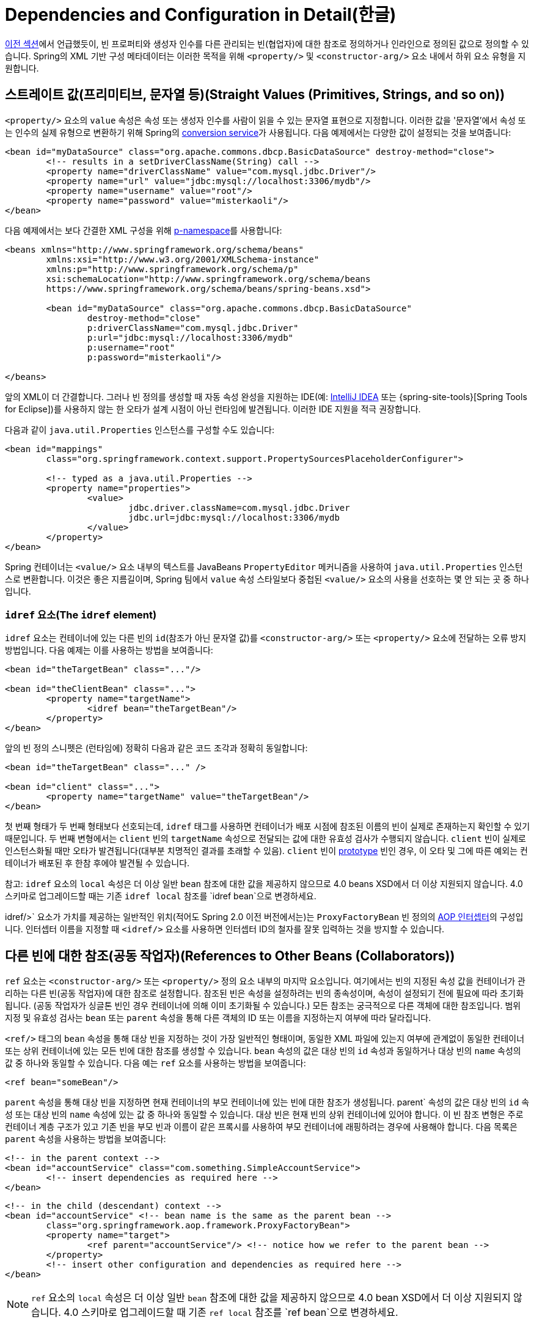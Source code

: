 [[beans-factory-properties-detailed]]
= Dependencies and Configuration in Detail(한글)

xref:core/beans/dependencies/factory-collaborators.adoc[이전 섹션]에서 언급했듯이, 빈 프로퍼티와 생성자 인수를 다른 관리되는 빈(협업자)에 대한 참조로 정의하거나 인라인으로 정의된 값으로 정의할 수 있습니다.
Spring의 XML 기반 구성 메타데이터는 이러한 목적을 위해 `<property/>` 및 `<constructor-arg/>` 요소 내에서 하위 요소 유형을 지원합니다.


[[beans-value-element]]
== 스트레이트 값(프리미티브, 문자열 등)(Straight Values (Primitives, Strings, and so on))


`<property/>` 요소의 `value` 속성은 속성 또는 생성자 인수를 사람이 읽을 수 있는 문자열 표현으로 지정합니다.
이러한 값을 '문자열'에서 속성 또는 인수의 실제 유형으로 변환하기 위해 Spring의 xref:core/validation/convert.adoc#core-convert-ConversionService-API[conversion service]가 사용됩니다.
다음 예제에서는 다양한 값이 설정되는 것을 보여줍니다:

[source,xml,indent=0,subs="verbatim,quotes"]
----
	<bean id="myDataSource" class="org.apache.commons.dbcp.BasicDataSource" destroy-method="close">
		<!-- results in a setDriverClassName(String) call -->
		<property name="driverClassName" value="com.mysql.jdbc.Driver"/>
		<property name="url" value="jdbc:mysql://localhost:3306/mydb"/>
		<property name="username" value="root"/>
		<property name="password" value="misterkaoli"/>
	</bean>
----

다음 예제에서는 보다 간결한 XML 구성을 위해 xref:core/beans/dependencies/factory-properties-detailed.adoc#beans-p-namespace[p-namespace]를 사용합니다:

[source,xml,indent=0,subs="verbatim,quotes"]
----
	<beans xmlns="http://www.springframework.org/schema/beans"
		xmlns:xsi="http://www.w3.org/2001/XMLSchema-instance"
		xmlns:p="http://www.springframework.org/schema/p"
		xsi:schemaLocation="http://www.springframework.org/schema/beans
		https://www.springframework.org/schema/beans/spring-beans.xsd">

		<bean id="myDataSource" class="org.apache.commons.dbcp.BasicDataSource"
			destroy-method="close"
			p:driverClassName="com.mysql.jdbc.Driver"
			p:url="jdbc:mysql://localhost:3306/mydb"
			p:username="root"
			p:password="misterkaoli"/>

	</beans>
----

앞의 XML이 더 간결합니다.
그러나 빈 정의를 생성할 때 자동 속성 완성을 지원하는 IDE(예: https://www.jetbrains.com/idea/[IntelliJ IDEA] 또는 {spring-site-tools}[Spring Tools for Eclipse])를 사용하지 않는 한 오타가 설계 시점이 아닌 런타임에 발견됩니다.
이러한 IDE 지원을 적극 권장합니다.

다음과 같이 `java.util.Properties` 인스턴스를 구성할 수도 있습니다:

[source,xml,indent=0,subs="verbatim,quotes"]
----
	<bean id="mappings"
		class="org.springframework.context.support.PropertySourcesPlaceholderConfigurer">

		<!-- typed as a java.util.Properties -->
		<property name="properties">
			<value>
				jdbc.driver.className=com.mysql.jdbc.Driver
				jdbc.url=jdbc:mysql://localhost:3306/mydb
			</value>
		</property>
	</bean>
----

Spring 컨테이너는 `<value/>` 요소 내부의 텍스트를 JavaBeans `PropertyEditor` 메커니즘을 사용하여 `java.util.Properties` 인스턴스로 변환합니다.
이것은 좋은 지름길이며, Spring 팀에서 `value` 속성 스타일보다 중첩된 `<value/>` 요소의 사용을 선호하는 몇 안 되는 곳 중 하나입니다.

[[beans-idref-element]]
=== `idref` 요소(The `idref` element)

`idref` 요소는 컨테이너에 있는 다른 빈의 `id`(참조가 아닌 문자열 값)를 `<constructor-arg/>` 또는 `<property/>` 요소에 전달하는 오류 방지 방법입니다.
다음 예제는 이를 사용하는 방법을 보여줍니다:

[source,xml,indent=0,subs="verbatim,quotes"]
----
	<bean id="theTargetBean" class="..."/>

	<bean id="theClientBean" class="...">
		<property name="targetName">
			<idref bean="theTargetBean"/>
		</property>
	</bean>
----

앞의 빈 정의 스니펫은 (런타임에) 정확히 다음과 같은
코드 조각과 정확히 동일합니다:

[source,xml,indent=0,subs="verbatim,quotes"]
----
	<bean id="theTargetBean" class="..." />

	<bean id="client" class="...">
		<property name="targetName" value="theTargetBean"/>
	</bean>
----

첫 번째 형태가 두 번째 형태보다 선호되는데, `idref` 태그를 사용하면 컨테이너가 배포 시점에 참조된 이름의 빈이 실제로 존재하는지 확인할 수 있기 때문입니다.
두 번째 변형에서는 `client` 빈의 `targetName` 속성으로 전달되는 값에 대한 유효성 검사가 수행되지 않습니다.
`client` 빈이 실제로 인스턴스화될 때만 오타가 발견됩니다(대부분 치명적인 결과를 초래할 수 있음).
`client` 빈이 xref:core/beans/factory-scopes.adoc[prototype] 빈인 경우, 이 오타 및 그에 따른 예외는 컨테이너가 배포된 후 한참 후에야 발견될 수 있습니다.

참고: `idref` 요소의 `local` 속성은 더 이상 일반 `bean` 참조에 대한 값을 제공하지 않으므로 4.0 beans XSD에서 더 이상 지원되지 않습니다.
4.0 스키마로 업그레이드할 때는 기존 `idref local` 참조를 `idref bean`으로 변경하세요.

idref/>` 요소가 가치를 제공하는 일반적인 위치(적어도 Spring 2.0 이전 버전에서는)는 `ProxyFactoryBean` 빈 정의의 xref:core/aop-api/pfb.adoc#aop-pfb-1[AOP 인터셉터]의 구성입니다.
인터셉터 이름을 지정할 때 `<idref/>` 요소를 사용하면 인터셉터 ID의 철자를 잘못 입력하는 것을 방지할 수 있습니다.


[[beans-ref-element]]
== 다른 빈에 대한 참조(공동 작업자)(References to Other Beans (Collaborators))

`ref` 요소는 `<constructor-arg/>` 또는 `<property/>` 정의 요소 내부의 마지막 요소입니다.
여기에서는 빈의 지정된 속성 값을 컨테이너가 관리하는 다른 빈(공동 작업자)에 대한 참조로 설정합니다.
참조된 빈은 속성을 설정하려는 빈의 종속성이며, 속성이 설정되기 전에 필요에 따라 초기화됩니다.
(공동 작업자가 싱글톤 빈인 경우 컨테이너에 의해 이미 초기화될 수 있습니다.) 모든 참조는 궁극적으로 다른 객체에 대한 참조입니다.
범위 지정 및 유효성 검사는 `bean` 또는 `parent` 속성을 통해 다른 객체의 ID 또는 이름을 지정하는지 여부에 따라 달라집니다.

`<ref/>` 태그의 `bean` 속성을 통해 대상 빈을 지정하는 것이 가장 일반적인 형태이며, 동일한 XML 파일에 있는지 여부에 관계없이 동일한 컨테이너 또는 상위 컨테이너에 있는 모든 빈에 대한 참조를 생성할 수 있습니다.
`bean` 속성의 값은 대상 빈의 `id` 속성과 동일하거나 대상 빈의 `name` 속성의 값 중 하나와 동일할 수 있습니다.
다음 예는 `ref` 요소를 사용하는 방법을 보여줍니다:

[source,xml,indent=0,subs="verbatim,quotes"]
----
	<ref bean="someBean"/>
----

`parent` 속성을 통해 대상 빈을 지정하면 현재 컨테이너의 부모 컨테이너에 있는 빈에 대한 참조가 생성됩니다.
parent` 속성의 값은 대상 빈의 `id` 속성 또는 대상 빈의 `name` 속성에 있는 값 중 하나와 동일할 수 있습니다.
대상 빈은 현재 빈의 상위 컨테이너에 있어야 합니다.
이 빈 참조 변형은 주로 컨테이너 계층 구조가 있고 기존 빈을 부모 빈과 이름이 같은 프록시를 사용하여 부모 컨테이너에 래핑하려는 경우에 사용해야 합니다.
다음 목록은 `parent` 속성을 사용하는 방법을 보여줍니다:

[source,xml,indent=0,subs="verbatim,quotes"]
----
	<!-- in the parent context -->
	<bean id="accountService" class="com.something.SimpleAccountService">
		<!-- insert dependencies as required here -->
	</bean>
----

[source,xml,indent=0,subs="verbatim,quotes"]
----
	<!-- in the child (descendant) context -->
	<bean id="accountService" <!-- bean name is the same as the parent bean -->
		class="org.springframework.aop.framework.ProxyFactoryBean">
		<property name="target">
			<ref parent="accountService"/> <!-- notice how we refer to the parent bean -->
		</property>
		<!-- insert other configuration and dependencies as required here -->
	</bean>
----

NOTE: `ref` 요소의 `local` 속성은 더 이상 일반 `bean` 참조에 대한 값을 제공하지 않으므로 4.0 bean XSD에서 더 이상 지원되지 않습니다.
4.0 스키마로 업그레이드할 때 기존 `ref local` 참조를 `ref bean`으로 변경하세요.


[[beans-inner-beans]]
== 내부 빈(Inner Beans)

다음 예제에서 볼 수 있듯이 `<property/>` 또는 `<constructor-arg/>` 요소 안의 `<bean/>` 요소는 내부 빈을 정의합니다:

[source,xml,indent=0,subs="verbatim,quotes"]
----
	<bean id="outer" class="...">
		<!-- instead of using a reference to a target bean, simply define the target bean inline -->
		<property name="target">
			<bean class="com.example.Person"> <!-- this is the inner bean -->
				<property name="name" value="Fiona Apple"/>
				<property name="age" value="25"/>
			</bean>
		</property>
	</bean>
----

내부 빈 정의에는 정의된 ID나 이름이 필요하지 않습니다.
지정된 경우 컨테이너는 이러한 값을 식별자로 사용하지 않습니다.
또한 내부 빈은 항상 익명이며 항상 외부 빈과 함께 생성되므로 컨테이너는 생성 시 `scope` 플래그를 무시합니다.
내부 빈에 독립적으로 접근하거나 둘러싸는 빈이 아닌 다른 협업 빈에 주입하는 것은 불가능합니다.

코너 케이스로서, 예를 들어 싱글톤 빈 내에 포함된 요청 범위 내부 빈에 대해 사용자 정의 범위에서 소멸 콜백을 수신할 수 있습니다.
내부 빈 인스턴스의 생성은 포함된 빈에 연결되지만, 파기 콜백을 통해 요청 범위의 라이프사이클에 참여할 수 있습니다.
이것은 일반적인 시나리오가 아닙니다.
내부 빈은 일반적으로 단순히 포함 빈의 범위를 공유합니다.


[[beans-collection-elements]]
== Collections

<`list/>`, `<set/>`, `<map/>`, `<props/>` 요소는 각각 Java `Collection` 유형 `List`, `Set`, `Map` 및 `Properties`의 속성 및 인수를 설정합니다.
다음 예제는 사용 방법을 보여줍니다:

[source,xml,indent=0,subs="verbatim,quotes"]
----
	<bean id="moreComplexObject" class="example.ComplexObject">
		<!-- results in a setAdminEmails(java.util.Properties) call -->
		<property name="adminEmails">
			<props>
				<prop key="administrator">administrator@example.org</prop>
				<prop key="support">support@example.org</prop>
				<prop key="development">development@example.org</prop>
			</props>
		</property>
		<!-- results in a setSomeList(java.util.List) call -->
		<property name="someList">
			<list>
				<value>a list element followed by a reference</value>
				<ref bean="myDataSource" />
			</list>
		</property>
		<!-- results in a setSomeMap(java.util.Map) call -->
		<property name="someMap">
			<map>
				<entry key="an entry" value="just some string"/>
				<entry key="a ref" value-ref="myDataSource"/>
			</map>
		</property>
		<!-- results in a setSomeSet(java.util.Set) call -->
		<property name="someSet">
			<set>
				<value>just some string</value>
				<ref bean="myDataSource" />
			</set>
		</property>
	</bean>
----

맵 키 또는 값의 값 또는 집합 값은 다음 요소 중 하나라도 될 수 있습니다:,

[source,xml,indent=0,subs="verbatim,quotes"]
----
	bean | ref | idref | list | set | map | props | value | null
----

[[beans-collection-elements-merging]]
=== 컬렉션 병합(Collection Merging)

Spring 컨테이너는 컬렉션 병합도 지원합니다.
애플리케이션 개발자는 부모 `<list/>`, `<map/>`, `<set/>` or `<props/>` element and have child `<list/>`, `<map/>`, `<set/>` 또는 `<props/>` 요소가 부모 컬렉션의 값을 상속 및 재정의하도록 할 수 있습니다.
즉, 하위 컬렉션의 값은 상위 컬렉션과 하위 컬렉션의 요소를 병합한 결과이며 하위 컬렉션의 컬렉션 요소가 상위 컬렉션에 지정된 값보다 우선합니다.

This section on merging discusses the parent-child bean mechanism.
Readers unfamiliar with parent and child bean definitions may wish to read the xref:core/beans/child-bean-definitions.adoc[relevant section] before continuing.

다음 예는 컬렉션 병합을 보여줍니다:

[source,xml,indent=0,subs="verbatim,quotes"]
----
	<beans>
		<bean id="parent" abstract="true" class="example.ComplexObject">
			<property name="adminEmails">
				<props>
					<prop key="administrator">administrator@example.com</prop>
					<prop key="support">support@example.com</prop>
				</props>
			</property>
		</bean>
		<bean id="child" parent="parent">
			<property name="adminEmails">
				<!-- the merge is specified on the child collection definition -->
				<props merge="true">
					<prop key="sales">sales@example.com</prop>
					<prop key="support">support@example.co.uk</prop>
				</props>
			</property>
		</bean>
	<beans>
----

`child` 빈 정의의 `adminEmails` 속성의 `<props/>` 요소에 `merge=true` 속성이 사용된 것을 주목하세요.
`child` 빈이 컨테이너에 의해 확인되고 인스턴스화되면 결과 인스턴스에는 자식의 `adminEmails` 컬렉션과 상위의 `adminEmails` 컬렉션을 병합한 결과가 포함된 `adminEmails` `Properties` 컬렉션이 있습니다.
다음 목록은 결과를 보여줍니다:

[literal,subs="verbatim,quotes"]
----
administrator=administrator@example.com
sales=sales@example.com
support=support@example.co.uk
----

하위 `Properties` 컬렉션의 값 집합은 상위 `<props/>` 의 모든 속성 요소를 상속하며, 하위 `support` 값의 하위 값은 상위 컬렉션의 값을 재정의합니다.

이 병합 동작은 `<list/>`, `<map/>`, `<set/>` 컬렉션 타입에도 유사하게 적용됩니다.
특히 `<list/>` 요소의 경우, `List` 컬렉션 유형과 관련된 의미론(즉, 값의 `순서가 지정된` 컬렉션 개념)이 유지됩니다.
부모의 값은 모든 하위 목록의 값보다 우선합니다.
`Map`, `Set`, `Properties` 컬렉션 타입의 경우 순서가 존재하지 않습니다.
따라서 컨테이너가 내부적으로 사용하는 관련 `Map`, `Set`, `Properties` 구현 타입의 기반이 되는 컬렉션 타입에는 순서 지정 시맨틱이 적용되지 않습니다.

[[beans-collection-merge-limitations]]
=== 컬렉션 병합의 제한 사항(Limitations of Collection Merging)

서로 다른 컬렉션 유형(예: `Map` 과 `List`)은 병합할 수 없습니다.
병합을 시도하면 적절한 `Exception`이 발생합니다.
`merge` 속성은 상속된 하위 자식 정의에 지정해야 합니다.
부모 컬렉션 정의에 `merge` 속성을 지정하는 것은 중복되며 원하는 병합이 이루어지지 않습니다.

[[beans-collection-elements-strongly-typed]]
=== 강력한 타입 컬렉션(Strongly-typed collection)

Java의 제네릭 타입 지원 덕분에 강력한 타입의 컬렉션을 사용할 수 있습니다.
즉, (예를 들어) `String` 요소만 포함할 수 있도록 `Collection` 유형을 선언할 수 있습니다.
Spring을 사용하여 강력하게 타입이 지정된 `Collection` 을 빈에 의존적으로 주입하는 경우, 스프링의 타입 변환 지원을 활용하여 강력하게 타입이 지정된 `Collection` 인스턴스의 요소가 `Collection`에 추가되기 전에 적절한 타입으로 변환되도록 할 수 있습니다.
다음 Java 클래스와 빈 정의는 이를 수행하는 방법을 보여줍니다:

[tabs]
======
Java::
+
[source,java,indent=0,subs="verbatim,quotes",role="primary"]
----
	public class SomeClass {

		private Map<String, Float> accounts;

		public void setAccounts(Map<String, Float> accounts) {
			this.accounts = accounts;
		}
	}
----

Kotlin::
+
[source,kotlin,indent=0,subs="verbatim,quotes",role="secondary"]
----
class SomeClass {
	lateinit var accounts: Map<String, Float>
}
----
======

[source,xml,indent=0,subs="verbatim,quotes"]
----
	<beans>
		<bean id="something" class="x.y.SomeClass">
			<property name="accounts">
				<map>
					<entry key="one" value="9.99"/>
					<entry key="two" value="2.75"/>
					<entry key="six" value="3.99"/>
				</map>
			</property>
		</bean>
	</beans>
----

`something` 빈의 `accounts` 속성을 주입할 준비가 되면, 강력하게 타입이 지정된 `Map<String, Float>` 의 요소 유형에 대한 제네릭 정보를 리플렉션을 통해 사용할 수 있습니다.
따라서 Spring의 타입 변환 인프라는 다양한 값 요소를 `Float` 타입으로 인식하고 문자열 값(`9.99`, `2.75`, `3.99`)은 실제 `Float` 타입으로 변환됩니다.


[[beans-null-element]]
== 널 및 빈 문자열 값(Null and Empty String Values)

Spring은 속성 등에 대한 빈 인수를 빈 `String` 으로 취급합니다.
다음 XML 기반 구성 메타데이터 스니펫은 `email` 속성을 빈 `String` 값("")으로 설정합니다.

[source,xml,indent=0,subs="verbatim,quotes"]
----
	<bean class="ExampleBean">
		<property name="email" value=""/>
	</bean>
----

앞의 예는 다음 Java 코드와 동일합니다:

[tabs]
======
Java::
+
[source,java,indent=0,subs="verbatim,quotes",role="primary"]
----
	exampleBean.setEmail("");
----

Kotlin::
+
[source,kotlin,indent=0,subs="verbatim,quotes",role="secondary"]
----
	exampleBean.email = ""
----
======


`<null/>` 요소는 `null` 값을 처리합니다.
다음 목록은 예시를 보여줍니다:

[source,xml,indent=0,subs="verbatim,quotes"]
----
	<bean class="ExampleBean">
		<property name="email">
			<null/>
		</property>
	</bean>
----

앞의 구성은 다음 Java 코드와 동일합니다:

[tabs]
======
Java::
+
[source,java,indent=0,subs="verbatim,quotes",role="primary"]
----
	exampleBean.setEmail(null);
----

Kotlin::
+
[source,kotlin,indent=0,subs="verbatim,quotes",role="secondary"]
----
	exampleBean.email = null
----
======


[[beans-p-namespace]]
== p-namespace가 있는 XML 바로 가기(XML Shortcut with the p-namespace)

p-namespace를 사용하면 중첩된 `<property/>` 요소 대신 `bean` 요소의 속성을 사용하여 속성 값을 공동 작업하는 빈 또는 둘 다를 설명할 수 있습니다.

Spring은 XML 스키마 정의에 기반한 xref:core/appendix/xsd-schemas.adoc[네임스페이스]를 통해 확장 가능한 구성 형식을 지원합니다.
이 장에서 설명하는 `beans` 구성 형식은 XML 스키마 문서에 정의되어 있습니다.
그러나 p-namespace는 XSD 파일에 정의되어 있지 않으며 Spring의 코어에만 존재합니다.

다음 예제에서는 동일한 결과로 해석되는 두 개의 XML 스니펫(첫 번째는 표준 XML 형식을 사용하고 두 번째는 p-namespace를 사용)을 보여 줍니다:

[source,xml,indent=0,subs="verbatim,quotes"]
----
	<beans xmlns="http://www.springframework.org/schema/beans"
		xmlns:xsi="http://www.w3.org/2001/XMLSchema-instance"
		xmlns:p="http://www.springframework.org/schema/p"
		xsi:schemaLocation="http://www.springframework.org/schema/beans
			https://www.springframework.org/schema/beans/spring-beans.xsd">

		<bean name="classic" class="com.example.ExampleBean">
			<property name="email" value="someone@somewhere.com"/>
		</bean>

		<bean name="p-namespace" class="com.example.ExampleBean"
			p:email="someone@somewhere.com"/>
	</beans>
----

이 예는 빈 정의에서 `email` 이라는 p-namespace의 속성을 보여줍니다.
이것은 Spring에 속성 선언을 포함하도록 지시합니다.
앞서 언급했듯이 p-namespace에는 스키마 정의가 없으므로 속성 이름을 속성 이름으로 설정할 수 있습니다.

이 다음 예제에는 다른 빈에 대한 참조가 있는 두 개의 빈 정의가 더 포함되어 있습니다:

[source,xml,indent=0,subs="verbatim,quotes"]
----
	<beans xmlns="http://www.springframework.org/schema/beans"
		xmlns:xsi="http://www.w3.org/2001/XMLSchema-instance"
		xmlns:p="http://www.springframework.org/schema/p"
		xsi:schemaLocation="http://www.springframework.org/schema/beans
			https://www.springframework.org/schema/beans/spring-beans.xsd">

		<bean name="john-classic" class="com.example.Person">
			<property name="name" value="John Doe"/>
			<property name="spouse" ref="jane"/>
		</bean>

		<bean name="john-modern"
			class="com.example.Person"
			p:name="John Doe"
			p:spouse-ref="jane"/>

		<bean name="jane" class="com.example.Person">
			<property name="name" value="Jane Doe"/>
		</bean>
	</beans>
----

이 예제에는 p-namespace를 사용하는 속성 값뿐만 아니라 특수 형식을 사용하여 속성 참조를 선언하는 것도 포함되어 있습니다.
첫 번째 빈 정의에서는 `<property name="spouse" ref="jane"/>` 을 사용하여 빈 `john` 에서 빈 `jane` 으로 참조를 생성하지만, 두 번째 빈 정의에서는 `p:spouse-ref="jane"` 을 속성으로 사용하여 정확히 동일한 작업을 수행합니다.
이 경우 `spouse` 는 속성 이름이고, `-ref` 부분은 이것이 직선 값이 아니라 다른 빈에 대한 참조임을 나타냅니다.

NOTE: p-namespace는 표준 XML 형식만큼 유연하지 않습니다.
예를 들어, 속성 참조를 선언하는 형식은 `Ref`로 끝나는 속성과 충돌하지만 표준 XML 형식은 충돌하지 않습니다.
세 가지 방식을 동시에 사용하는 XML 문서를 만들지 않도록 접근 방식을 신중하게 선택하고 이를 팀원들에게 알리는 것이 좋습니다.


[[beans-c-namespace]]
== c-namespace가 있는 XML 바로 가기(XML Shortcut with the c-namespace)

스프링 3.1에 도입된 c 네임스페이스는 xref:core/beans/dependencies/factory-properties-detailed.adoc#beans-p-namespace[XML 바로 가기 with the p-namespace]와 마찬가지로, 생성자 인수를 구성하기 위한 인라인 속성을 중첩된 `constructor-arg` 요소 대신 사용할 수 있도록 합니다.

다음 예제에서는 `c:` 네임스페이스를 사용하여 from xref:core/beans/dependencies/factory-collaborators.adoc#beans-constructor-injection[생성자 기반 의존성 주입]과 동일한 작업을 수행합니다:

[source,xml,indent=0,subs="verbatim,quotes"]
----
	<beans xmlns="http://www.springframework.org/schema/beans"
		xmlns:xsi="http://www.w3.org/2001/XMLSchema-instance"
		xmlns:c="http://www.springframework.org/schema/c"
		xsi:schemaLocation="http://www.springframework.org/schema/beans
			https://www.springframework.org/schema/beans/spring-beans.xsd">

		<bean id="beanTwo" class="x.y.ThingTwo"/>
		<bean id="beanThree" class="x.y.ThingThree"/>

		<!-- traditional declaration with optional argument names -->
		<bean id="beanOne" class="x.y.ThingOne">
			<constructor-arg name="thingTwo" ref="beanTwo"/>
			<constructor-arg name="thingThree" ref="beanThree"/>
			<constructor-arg name="email" value="something@somewhere.com"/>
		</bean>

		<!-- c-namespace declaration with argument names -->
		<bean id="beanOne" class="x.y.ThingOne" c:thingTwo-ref="beanTwo"
			c:thingThree-ref="beanThree" c:email="something@somewhere.com"/>

	</beans>
----

`c:` 네임스페이스는 생성자 인수를 이름으로 설정하기 위해 `p:` 하나(빈 참조의 경우 후행 `-ref`)와 동일한 규칙을 사용합니다.
마찬가지로, XSD 스키마에 정의되어 있지 않더라도 XML 파일에 선언해야 합니다(Spring 코어 내부에 존재).

생성자 인자 이름을 사용할 수 없는 드문 경우(일반적으로 디버깅 정보 없이 바이트코드가 컴파일된 경우)에는 다음과 같이 인자 인덱스에 대한 폴백을 사용할 수 있습니다: 

[source,xml,indent=0,subs="verbatim,quotes"]
----
	<!-- c-namespace index declaration -->
	<bean id="beanOne" class="x.y.ThingOne" c:_0-ref="beanTwo" c:_1-ref="beanThree"
		c:_2="something@somewhere.com"/>
----

NOTE: XML 문법으로 인해 인덱스 표기법에는 앞에 `_` 가 있어야 하는데, 이는 XML 어트리뷰트 이름이 숫자로 시작할 수 없기 때문입니다(일부 IDE에서는 허용하지만).
해당 인덱스 표기법은 `<constructor-arg>` 요소에도 사용할 수 있지만 일반적으로 일반 선언 순서로 충분하기 때문에 일반적으로 사용되지는 않습니다.

실제로 생성자 확인 xref:core/beans/dependencies/factory-collaborators.adoc#beans-factory-ctor-arguments-resolution[메커니즘]은 인수를 일치시키는 데 매우 효율적이므로 꼭 필요한 경우가 아니라면 구성 전체에서 이름 표기를 사용하는 것이 좋습니다.


[[beans-compound-property-names]]
== 복합 프로퍼티 이름(Compound Property Names)

최종 속성 이름을 제외한 경로의 모든 구성 요소가 `null` 이 아니라면 빈 속성을 설정할 때 복합 또는 중첩된 속성 이름을 사용할 수 있습니다.
다음 빈 정의를 살펴보겠습니다:

[source,xml,indent=0,subs="verbatim,quotes"]
----
	<bean id="something" class="things.ThingOne">
		<property name="fred.bob.sammy" value="123" />
	</bean>
----

`something` 빈에는 `fred` 속성이 있고, 그 속성에 `bob` 속성이 있으며, 그 속성에 `sammy` 속성이 있고, 최종 `sammy` 속성이 `123` 값으로 설정되고 있습니다.
이것이 작동하려면 빈이 생성된 후 `something`의 `fred` 속성과 `fred`의 `bob` 속성이 `null` 이 아니어야 합니다.
그렇지 않으면 `NullPointerException`이 발생합니다.



